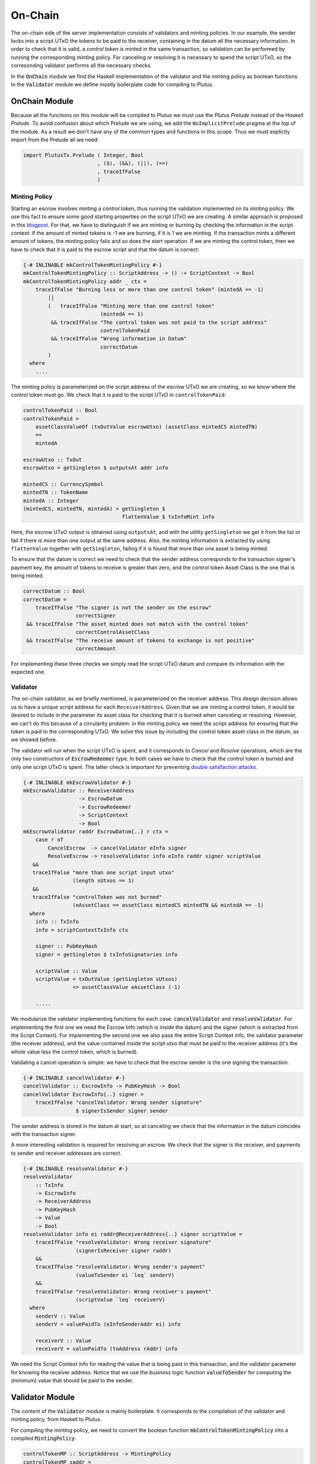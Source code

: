 .. _onchain:

On-Chain
========

The on-chain side of the server implementation consists of validators and minting policies.
In our example, the sender locks into a script UTxO the tokens to be paid to the
receiver, containing in the datum all the necessary information. In order to check
that it is valid, a `control token` is minted in the same transaction,
so validation can be performed by running the corresponding minting policy.
For canceling or resolving it is necessary to spend the script UTxO, so the
corresonding validator performs all the necessary checks.

In the :code:`OnChain` module we find the Haskell implementation of the
validator and the minting policy as boolean functions.
In the :code:`Validator` module we define mostly boilerplate code for compiling to Plutus.

OnChain Module
--------------

Because all the functions on this module will be compiled to Plutus we must
use the *Plutus Prelude* instead of the *Haskell Prelude*. To avoid confusion about
which Prelude we are using, we add the ``NoImplicitPrelude`` pragma at the top of
the module. As a result we don't have any of the common types and functions in this
scope. Thus we must explictly import from the Prelude all we need:

.. code:: Haskell

   import PlutusTx.Prelude ( Integer, Bool
                           , ($), (&&), (||), (==)
                           , traceIfFalse
                           )

Minting Policy
~~~~~~~~~~~~~~

Starting an escrow involves minting a *control token*, thus running the validation
implemented on its minting policy. We use this
fact to ensure some good starting properties on the script UTxO we are creating.
A similar approach is proposed in this
`blogpost <https://well-typed.com/blog/2022/08/plutus-initial-conditions/>`_.
For that, we have to distinguish if we are minting or burning by checking the
information in the script context: if the amount of minted tokens is -1 we
are burning, if it is 1 we are minting. If the transaction mints a different
amount of tokens, the minting policy fails and so does the start operation.
If we are minting the control token, then we have to check that it is paid to
the escrow script and that the datum is correct:

.. code:: Haskell

   {-# INLINABLE mkControlTokenMintingPolicy #-}
   mkControlTokenMintingPolicy :: ScriptAddress -> () -> ScriptContext -> Bool
   mkControlTokenMintingPolicy addr _ ctx =
       traceIfFalse "Burning less or more than one control token" (mintedA == -1)
           ||
           (   traceIfFalse "Minting more than one control token"
                            (mintedA == 1)
            && traceIfFalse "The control token was not paid to the script address"
                            controlTokenPaid
            && traceIfFalse "Wrong information in Datum"
                            correctDatum
           )
     where
       ....

The minting policy is parameterized on the script address of the escrow UTxO we
are creating, so we know where the control token must go. We check that it is
paid to the script UTxO in ``controlTokenPaid``:

.. code:: Haskell

      controlTokenPaid :: Bool
      controlTokenPaid =
          assetClassValueOf (txOutValue escrowUtxo) (assetClass mintedCS mintedTN)
          ==
          mintedA

      escrowUtxo :: TxOut
      escrowUtxo = getSingleton $ outputsAt addr info

      mintedCS :: CurrencySymbol
      mintedTN :: TokenName
      mintedA :: Integer
      (mintedCS, mintedTN, mintedA) = getSingleton $
                                      flattenValue $ txInfoMint info
      

Here, the escrow UTxO output is obtained using ``outputsAt``, and with the
utility ``getSingleton`` we get it from the list or fail if there is more than
one output at the same address.
Also, the minting information is extracted by using ``flattenValue`` together
with ``getSingleton``, failing if it is found that more than one asset is being
minted.

To ensure that the datum is correct we need to check that the sender address
corresponds to the transaction signer's payment key, the amount of tokens to
receive is greater than zero, and the control token Asset Class is the one that
is being minted.

.. code:: Haskell

      correctDatum :: Bool
      correctDatum =
          traceIfFalse "The signer is not the sender on the escrow"
                       correctSigner
       && traceIfFalse "The asset minted does not match with the control token"
                       correctControlAssetClass
       && traceIfFalse "The receive amount of tokens to exchange is not positive"
                       correctAmount

For implementing these three checks we simply read the script UTxO datum and
compare its information with the expected one.


Validator
~~~~~~~~~

The on-chain validator, as we briefly mentioned, is parameterized on the receiver
address. This design decision allows us to have a unique script address for each
``ReceiverAddress``. Given that we are minting a control token, it would be
desired to include in the parameter its asset class for checking that it is
burned when canceling or resolving. However, we can't do this because of
a circularity problem: in the minting policy we need the script address for
ensuring that the token is paid to the corresponding UTxO. We solve
this issue by including the control token asset class in the datum, as we
showed before.

The validator will run when the script UTxO is spent, and it corresponds to `Cancel` and
`Resolve` operations, which are the only two constructors of :code:`EscrowRedeemer` type. In both
cases we have to check that the control token is burned and only one script UTxO is spent.
The latter check is important for preventing `double satisfaction attacks <https://plutus.readthedocs.io/en/latest/reference/writing-scripts/common-weaknesses/double-satisfaction.html>`_. 

.. code:: haskell

   {-# INLINABLE mkEscrowValidator #-}
   mkEscrowValidator :: ReceiverAddress
                     -> EscrowDatum
                     -> EscrowRedeemer
                     -> ScriptContext
                     -> Bool
   mkEscrowValidator raddr EscrowDatum{..} r ctx =
       case r of
           CancelEscrow  -> cancelValidator eInfo signer
           ResolveEscrow -> resolveValidator info eInfo raddr signer scriptValue
      &&
      traceIfFalse "more than one script input utxo"
                   (length sUtxos == 1)
      &&
      traceIfFalse "controlToken was not burned"
                   (eAssetClass == assetClass mintedCS mintedTN && mintedA == -1)
     where
       info :: TxInfo
       info = scriptContextTxInfo ctx

       signer :: PubKeyHash
       signer = getSingleton $ txInfoSignatories info

       scriptValue :: Value
       scriptValue = txOutValue (getSingleton sUtxos)
                   <> assetClassValue eAssetClass (-1)

       .....


We modularize the validator implementing functions for each case:
:code:`cancelValidator` and :code:`resolveValidator`. For implementing the
first one we need the Escrow Info (which is inside the datum) and the signer
(which is extracted from the Script Context). For implementing the second one
we also pass the entire Script Context info, the validator parameter (the
receiver address), and the value contained inside the script utxo that
must be paid to the receiver address (it's the whole value less the control token,
which is burned).

      
Validating a cancel operation is simple: we have to check that the escrow sender
is the one signing the transaction. 

.. code:: haskell

   {-# INLINABLE cancelValidator #-}
   cancelValidator :: EscrowInfo -> PubKeyHash -> Bool
   cancelValidator EscrowInfo{..} signer =
       traceIfFalse "cancelValidator: Wrong sender signature"
                    $ signerIsSender signer sender

The sender address is stored in the datum at start, so at canceling we check that
the information in the datum coincides with the transaction signer.

A more interesting validation is required for resolving an escrow. We check that
the signer is the receiver, and payments to sender and receiver addresses are
correct.


.. code:: haskell

  {-# INLINABLE resolveValidator #-}
  resolveValidator
      :: TxInfo
      -> EscrowInfo
      -> ReceiverAddress
      -> PubKeyHash
      -> Value
      -> Bool
  resolveValidator info ei raddr@ReceiverAddress{..} signer scriptValue =
      traceIfFalse "resolveValidator: Wrong receiver signature"
                   (signerIsReceiver signer raddr)
      &&
      traceIfFalse "resolveValidator: Wrong sender's payment"
                   (valueToSender ei `leq` senderV)
      &&
      traceIfFalse "resolveValidator: Wrong receiver's payment"
                   (scriptValue `leq` receiverV)
    where
      senderV :: Value
      senderV = valuePaidTo (eInfoSenderAddr ei) info

      receiverV :: Value
      receiverV = valuePaidTo (toAddress rAddr) info

We need the Script Context info for reading the value that is being paid in
this transaction, and the validator parameter for knowing the receiver address.
Notice that we use the `business logic` function :code:`valueToSender` for
computing the (minimum) value that should be paid to the sender.

Validator Module
----------------

The content of the :code:`Validator` module is mainly boilerplate. It corresponds to the compilation
of the validator and minting policy, from Haskell to Plutus.

For compiling the minting policy, we need to convert the boolean function
:code:`mkControlTokenMintingPolicy` into a compiled :code:`MintingPolicy`.


.. code:: haskell

   controlTokenMP :: ScriptAddress -> MintingPolicy
   controlTokenMP saddr =
       mkMintingPolicyScript $
       $$(compile [|| mkUntypedMintingPolicy . mkControlTokenMintingPolicy ||])
       `applyCode`
       liftCode saddr

Whithout going into details, :code:`controlTokenMP` compiles our boolean function
to Plutus, obtaining a :code:`MintingPolicy`. For that, it first generates an `untyped` version
of our function, and then compiles it. Given that :code:`mkControlTokenMintingPolicy`
receives a parameter, it must be compiled too, by calling :code:`liftCode` function.

Obtaining the resulting currency symbol is straightforward

.. code:: haskell

   controlTokenCurrency :: ScriptAddress -> CurrencySymbol
   controlTokenCurrency = scriptCurrencySymbol . controlTokenMP


Let's now review how to compile the main validator. It's slightly different
to the minting policy. First we need to indicate which types correspond to
Datum and Redeemer, by defining an empty data type and then instantiating
:code:`ValidatorTypes` typeclass
   
.. code:: haskell

   data Escrowing
   instance ValidatorTypes Escrowing where
       type instance DatumType    Escrowing = EscrowDatum
       type instance RedeemerType Escrowing = EscrowRedeemer

Then we compile our boolean function :code:`mkEscrowValidator` to
a :code:`TypedValidator`

.. code:: haskell

   escrowInst :: ReceiverAddress -> TypedValidator Escrowing
   escrowInst raddr =
       mkTypedValidator @Escrowing
       ($$(compile [|| mkEscrowValidator ||])
           `applyCode`
           liftCode raddr
       )
       $$(compile [|| mkUntypedValidator @EscrowDatum @EscrowRedeemer ||])

Finally we obtain the :code:`Validator` and :code:`ScriptAddress`, that are needed
in the off-chain code for building the transactions

.. code:: haskell

   escrowValidator :: ReceiverAddress -> Validator
   escrowValidator = validatorScript . escrowInst

   escrowAddress :: ReceiverAddress -> ScriptAddress
   escrowAddress = mkValidatorAddress . escrowValidator

